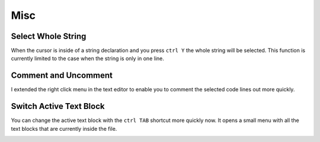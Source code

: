 ****
Misc
****

Select Whole String
===================

When the cursor is inside of a string declaration and you press ``ctrl Y`` the
whole string will be selected. This function is currently limited to the case
when the string is only in one line.


Comment and Uncomment
=====================

I extended the right click menu in the text editor to enable you to comment
the selected code lines out more quickly.

.. image:: images/misc/comment_and_uncomment.png


Switch Active Text Block
========================

You can change the active text block with the ``ctrl TAB`` shortcut more quickly now.
It opens a small menu with all the text blocks that are currently inside the file.

.. image:: images/misc/switch_active_text_block.png
